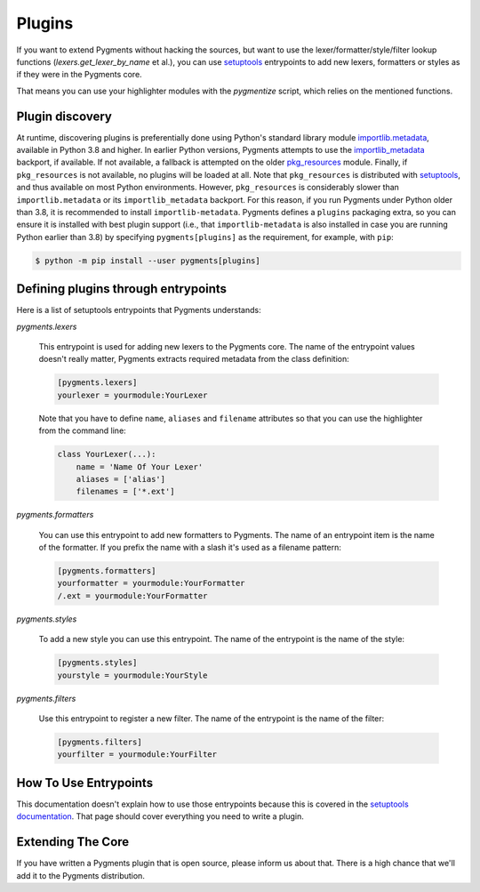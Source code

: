 =======
Plugins
=======

If you want to extend Pygments without hacking the sources, but want to
use the lexer/formatter/style/filter lookup functions (`lexers.get_lexer_by_name`
et al.), you can use `setuptools`_ entrypoints to add new lexers, formatters
or styles as if they were in the Pygments core.

.. _setuptools: https://pypi.org/project/setuptools/

That means you can use your highlighter modules with the `pygmentize` script,
which relies on the mentioned functions.


Plugin discovery
================

At runtime, discovering plugins is preferentially done using Python's
standard library module `importlib.metadata`_, available in Python 3.8
and higher. In earlier Python versions, Pygments attempts to use the
`importlib_metadata`_ backport, if available. If not available, a
fallback is attempted on the older `pkg_resources`_ module. Finally, if
``pkg_resources`` is not available, no plugins will be loaded at
all. Note that ``pkg_resources`` is distributed with `setuptools`_, and
thus available on most Python environments. However, ``pkg_resources``
is considerably slower than ``importlib.metadata`` or its
``importlib_metadata`` backport. For this reason, if you run Pygments
under Python older than 3.8, it is recommended to install
``importlib-metadata``. Pygments defines a ``plugins`` packaging extra,
so you can ensure it is installed with best plugin support (i.e., that
``importlib-metadata`` is also installed in case you are running Python
earlier than 3.8) by specifying ``pygments[plugins]`` as the
requirement, for example, with ``pip``:

.. sourcecode:: shell

   $ python -m pip install --user pygments[plugins]

.. _importlib.metadata: https://docs.python.org/3.10/library/importlib.metadata.html
.. _importlib_metadata: https://pypi.org/project/importlib-metadata
.. _pkg_resources: https://setuptools.pypa.io/en/latest/pkg_resources.html


Defining plugins through entrypoints
====================================

Here is a list of setuptools entrypoints that Pygments understands:

`pygments.lexers`

    This entrypoint is used for adding new lexers to the Pygments core.
    The name of the entrypoint values doesn't really matter, Pygments extracts
    required metadata from the class definition:

    .. sourcecode:: ini

        [pygments.lexers]
        yourlexer = yourmodule:YourLexer

    Note that you have to define ``name``, ``aliases`` and ``filename``
    attributes so that you can use the highlighter from the command line:

    .. sourcecode:: python

        class YourLexer(...):
            name = 'Name Of Your Lexer'
            aliases = ['alias']
            filenames = ['*.ext']


`pygments.formatters`

    You can use this entrypoint to add new formatters to Pygments. The
    name of an entrypoint item is the name of the formatter. If you
    prefix the name with a slash it's used as a filename pattern:

    .. sourcecode:: ini

        [pygments.formatters]
        yourformatter = yourmodule:YourFormatter
        /.ext = yourmodule:YourFormatter


`pygments.styles`

    To add a new style you can use this entrypoint. The name of the entrypoint
    is the name of the style:

    .. sourcecode:: ini

        [pygments.styles]
        yourstyle = yourmodule:YourStyle


`pygments.filters`

    Use this entrypoint to register a new filter. The name of the
    entrypoint is the name of the filter:

    .. sourcecode:: ini

        [pygments.filters]
        yourfilter = yourmodule:YourFilter


How To Use Entrypoints
======================

This documentation doesn't explain how to use those entrypoints because this is
covered in the `setuptools documentation`_. That page should cover everything
you need to write a plugin.

.. _setuptools documentation: https://setuptools.readthedocs.io/en/latest/


Extending The Core
==================

If you have written a Pygments plugin that is open source, please inform us
about that. There is a high chance that we'll add it to the Pygments
distribution.

